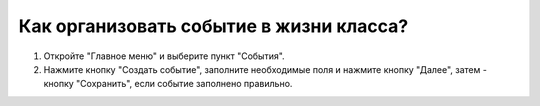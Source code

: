 Как организовать событие в жизни класса?
----------------------------------------

.. image:: ../_images/03-class-life/5.png

.. image:: ../_images/03-class-life/6.png  

1. Откройте "Главное меню" и выберите пункт "События".

2. Нажмите кнопку "Создать событие", заполните необходимые поля и нажмите кнопку "Далее", затем - кнопку "Сохранить", если событие заполнено правильно.